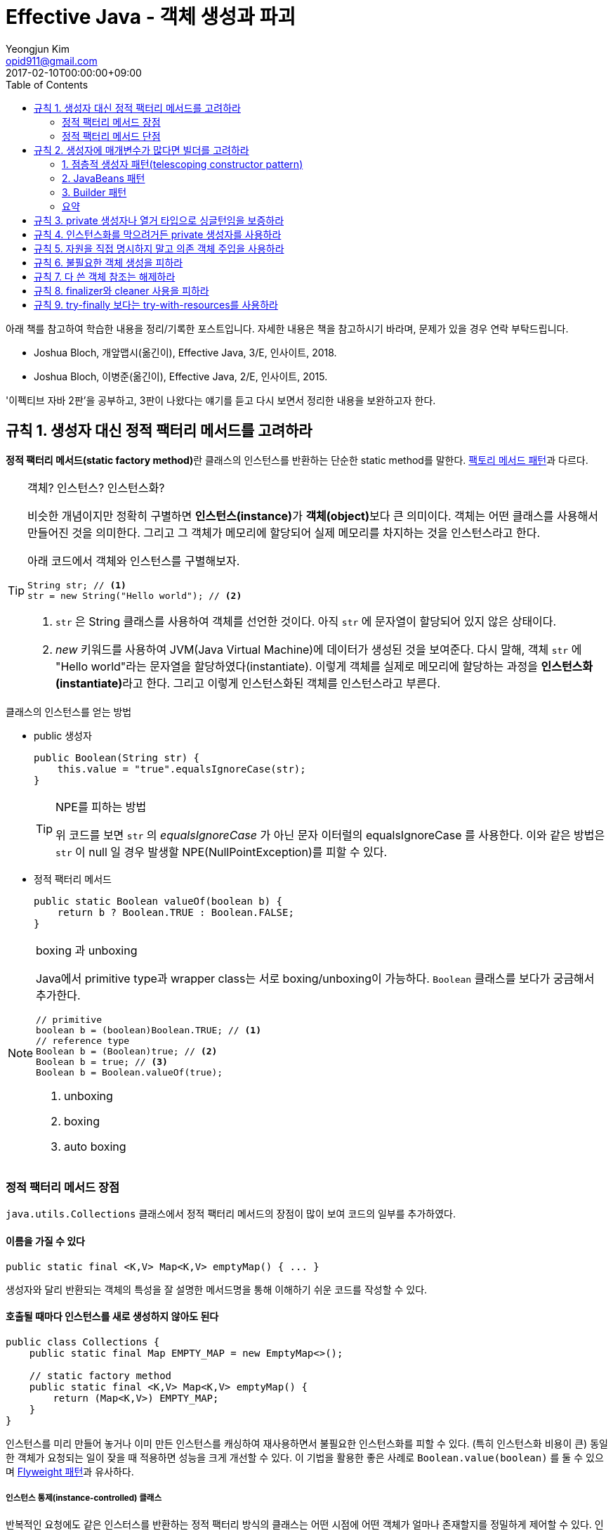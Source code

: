 = Effective Java - 객체 생성과 파괴
Yeongjun Kim <opid911@gmail.com>
:revdate: 2017-02-10T00:00:00+09:00
:page-tags: java, effective-java 
:toc: left

[NOTE]
****
아래 책를 참고하여 학습한 내용을 정리/기록한 포스트입니다. 자세한 내용은 책을 참고하시기 바라며, 문제가 있을 경우 연락 부탁드립니다.

- Joshua Bloch, 개앞맵시(옮긴이), Effective Java, 3/E, 인사이트, 2018.
- Joshua Bloch, 이병준(옮긴이), Effective Java, 2/E, 인사이트, 2015.
****

'이펙티브 자바 2판'을 공부하고, 3판이 나왔다는 얘기를 듣고 다시 보면서 정리한 내용을 보완하고자 한다.

[#item01]
== 규칙 1. 생성자 대신 정적 팩터리 메서드를 고려하라
:source-enumset: http://hg.openjdk.java.net/jdk8u/jdk8u/jdk/file/7d1d5f4d019a/src/share/classes/java/util/EnumSet.java#l109
:dp-factory-method: https://wickso.me/java/design-pattern/factory-method-pattern
:dp-flyweight: https://wickso.me/java/design-pattern/flyweight-pattern
:item3: https://wickso.me/java/effective-java/03
:item4: https://wickso.me/java/effective-java/01-09#03
:item17: https://wickso.me/java/effective-java/01-09#03
:item20: https://wickso.me/java/effective-java/01-09#enum
:item34: https://wickso.me/java/effective-java/01-09#enum

**정적 팩터리 메서드(static factory method)**란 클래스의 인스턴스를 반환하는 단순한 static method를 말한다. {dp-factory-method}[팩토리 메서드 패턴]과 다르다.

[TIP]
.객체? 인스턴스? 인스턴스화?
====
비슷한 개념이지만 정확히 구별하면 **인스턴스(instance)**가 **객체(object)**보다 큰 의미이다. 
객체는 어떤 클래스를 사용해서 만들어진 것을 의미한다.
그리고 그 객체가 메모리에 할당되어 실제 메모리를 차지하는 것을 인스턴스라고 한다.  

아래 코드에서 객체와 인스턴스를 구별해보자.

[source, java]
----
String str; // <1>
str = new String("Hello world"); // <2>
----
<1> `str` 은 String 클래스를 사용하여 객체를 선언한 것이다. 아직 `str` 에 문자열이 할당되어 있지 않은 상태이다. 
<2> _new_ 키워드를 사용하여 JVM(Java Virtual Machine)에 데이터가 생성된 것을 보여준다. 
다시 말해, 객체 `str` 에 "Hello world"라는 문자열을 할당하였다(instantiate).
이렇게 객체를 실제로 메모리에 할당하는 과정을 **인스턴스화(instantiate)**라고 한다.
그리고 이렇게 인스턴스화된 객체를 인스턴스라고 부른다.
====


.클래스의 인스턴스를 얻는 방법
* public 생성자
+
[source, java]
----
public Boolean(String str) {
    this.value = "true".equalsIgnoreCase(str); 
}
----
+
[TIP]
.NPE를 피하는 방법
====
위 코드를 보면 `str` 의 _equalsIgnoreCase_ 가 아닌 문자 이터럴의 equalsIgnoreCase 를 사용한다.
이와 같은 방법은 `str` 이 null 일 경우 발생할 NPE(NullPointException)를 피할 수 있다.
====
* 정적 팩터리 메서드
+
[source, java]
----
public static Boolean valueOf(boolean b) {
    return b ? Boolean.TRUE : Boolean.FALSE;
}
----

[NOTE]
.boxing 과 unboxing
====
Java에서 primitive type과 wrapper class는 서로 boxing/unboxing이 가능하다. [.line-through gray]#`Boolean` 클래스를 보다가 궁금해서 추가한다.#
[source, java]
----
// primitive
boolean b = (boolean)Boolean.TRUE; // <1>
// reference type
Boolean b = (Boolean)true; // <2>
Boolean b = true; // <3>
Boolean b = Boolean.valueOf(true);
----
<1> unboxing
<2> boxing
<3> auto boxing
====

[#advantage-of-static-factory-method]
=== 정적 팩터리 메서드 장점

`java.utils.Collections` 클래스에서 정적 팩터리 메서드의 장점이 많이 보여 코드의 일부를 추가하였다.

==== 이름을 가질 수 있다

[source, java]
----
public static final <K,V> Map<K,V> emptyMap() { ... }
----

생성자와 달리 반환되는 객체의 특성을 잘 설명한 메서드명을 통해 이해하기 쉬운 코드를 작성할 수 있다.

==== 호출될 때마다 인스턴스를 새로 생성하지 않아도 된다

[source, java]
----
public class Collections {
    public static final Map EMPTY_MAP = new EmptyMap<>();

    // static factory method
    public static final <K,V> Map<K,V> emptyMap() {
        return (Map<K,V>) EMPTY_MAP;
    }
}
----

인스턴스를 미리 만들어 놓거나 이미 만든 인스턴스를 캐싱하여 재사용하면서 불필요한 인스턴스화를 피할 수 있다. 
(특히 인스턴스화 비용이 큰) 동일한 객체가 요청되는 일이 잦을 때 적용하면 성능을 크게 개선할 수 있다.
이 기법을 활용한 좋은 사례로 `Boolean.value(boolean)` 를 둘 수 있으며 {dp-flyweight}[Flyweight 패턴]과 유사하다. 

===== 인스턴스 통제(instance-controlled) 클래스
반복적인 요청에도 같은 인스터스를 반환하는 정적 팩터리 방식의 클래스는 어떤 시점에 어떤 객체가 얼마나 존재할지를 정밀하게 제어할 수 있다. 
인스턴스 통제는 플라이웨이트 패턴의 근간이 되며, enum은 인스턴스가 하나만 만들어짐을 보장한다.
이런 클래스를 _인스턴스 통제 클래스_ 라고 부른다. 인스턴스를 통제하는 이유는 아래와 같다.

* {item3}[Singleton pattern] 적용 가능
* {item4}[Non-instantiable class] 생성 가능
+
[source, java]
.Example. Utility class
----
public class UtilityClass {
    private UtilityClass() { throw new AssertionError(); }
}
----
* {item17}[Immutable Class]
+
[source, java,highlight=1;3-7;!]
----
public class Complex {
    private final double re;
    private final double im;

    private Complex(double re, double im) {
        this.re = re;
        this.im = im;
    }

    public static Complex valueOf(double re, double im) {
        return new Complex(re, im);
    }
}
----
** {item34}[enum]이 이 기법을 사용
** `equals()` 대신 `==` 연산자 사용 가능

==== 자신의 인스턴스만 반환하는 생성자와는 달리, 서브타입 객체도 반환 가능하다

이러한 유연성을 응용하면 구현 세부사항을 감출 수 있으므로 아주 간결한 API가 가능하다. 
{item20}[인터페이스 기반 프레임워크(interface-based framework)] 구현에 핵심 기술로, 이 프레임워크에서 인터페이스는 정적 팩터리 메서드의 반환값 자료형으로 이용된다.

[source, java]
----
public class Collections {
    public static final Map EMPTY_MAP = new EmptyMap<>();

    public static final <K,V> Map<K,V> emptyMap() {
        return (Map<K,V>) EMPTY_MAP;
    }

    private static class EmptyMap<K,V> extends AbstractMap<K,V> implements Serializable { ... }
}
----

==== 입력 매개변수에 따라 매번 다른 클래스의 객체를 반환할 수 있다

[source, java]
.{source-enumset}[java.util.EnumSet] of OpenJDK
----
public static <E extends Enum<E>> EnumSet<E> noneOf(Class<E> elementType) {
    Enum<?>[] universe = getUniverse(elementType);
    if (universe == null)
        throw new ClassCastException(elementType + " not an enum");

    if (universe.length <= 64)
        return new RegularEnumSet<>(elementType, universe);
    else
        return new JumboEnumSet<>(elementType, universe);
}
----

`EnumSet` 클래스를 보면 원소의 수에 따라 두 가지 하위 클래스 중 하나의 인스턴스를 반환한다.
사용자는 어떤 것이 반환되던지 알 필요가 없으며, 단지 `EnumSet` 의 하위 클래스를 반환해주기만 하면 된다.

==== 정적 팩터리 메서드를 작성하는 시점에는 반환할 객체의 클래스가 존재하지 않아도 된다


==== 제네릭 클래스의 인스턴스를 생성하는 코드를 간결하게 해준다.

정적 팩토리 메서드를 사용하면 컴파일러가 타입 추론(type inference)으로 제네릭 클래스의 인스턴스화를 간결하게 해준다.

[source, java]
----
// before
Map<String, List<String>> m = new HashMap<String, List<String>>();

// after: >= 1.6
Map<String, List<String>> m = HahsMap.newInstance();

public static <K, V> HashMap<K, V> newInstance() {
    return new HashMap<K, V>();
}
----

하지만, jdk7에서 제공된 다이아몬드 연산자를 사용하면 아래와 작성할 수 있다. 

[source, java]
----
Map<String, List<String>> m = new HashMap<>();
----

[.line-through gray]#더이상 장점이라 할 수 없으므로 3판에서는 이 내용이 제거된 것 같다.#

[#disadvantage-of-static-factory-method]
=== 정적 팩터리 메서드 단점

1. Static factory method만 있는 클래스는 public이나 protected로 선언된 클래스가 없으므로 하위 클래스를 만들 수 없다.

   [source, java]
----
	public class Collections {
		Collections() {}
	}

	// inheritance
	public class CustomCollections extends Collections {
		public CustomCollections() {
			super(); // 불가능
		}
	}
	----

   그러므로, [Composition](#item16)을 사용한다.

	[source, java]
----
	// composition
	public class CustomCollections {
		private Collections collections;
	}
	----

	- 상속을 사용하는 경우: `is-a` 관계
	- 컴포지션을 사용하는 경우: `has-a` 관계

2. 다른 Static factory method와 쉽게 구별할 수 없다.

	API 문서에 메서드와 생성자가 분리되어 있지만, static 팩토리 메서드는 다른 메서드와 섞여 잘 구분되지 않는다. 그래서 컨벤션을 정하여 보다 구별하기 쉽게 한다.

	- `valueOf`: 자신의 매개변수와 같은 값을 갖는 인스턴스를 반환
	- `of`: `valueOf` 줄인 형태, [*EnumSet*](#item32)에서 사용
	- `getInstance`: 매개변수에 맞는 인스턴스 반환, 싱글톤인 경우 하나의 인스턴스 반환
	- `newInstance`: 새로운 인스턴스 반환
	- `get`*Type*: `getInstance`와 유사하나 팩토리 메서드가 다른 클래스에 있을 때 사용. 여기서 *Type*은 팩토리 메서드에서 반환되는 객체의 타입을 나타낸다.
	- `new`*Type*: `get`*Type*와 같음(?)

[#item02]
== 규칙 2. 생성자에 매개변수가 많다면 빌더를 고려하라

생성자에 선택적 인자가 많을 때 객체를 생성하는 방법 세 가지를 보자.

==== 1. 점층적 생성자 패턴(telescoping constructor pattern)

*Bad Practice 👎*

* 이 방법은 필수 인자만 받는 생성자를 하나 정의하고, 선택적 인자를 받는 생성자를 추가하는 것이다.
* 객체를 생성할 때는 설정하려는 인자 갯수에 맞는 생성자를 골라 호출한다.

===== 문제점

- 설정할 필요가 없는 필드에도 인자를 전달해야 해야 한다.
- 인자 수가 늘어날수록 가독성이 떨어진다.

*Code*

[source, java]
----
public class Person {
	private final String name; // 필수
	private final int age; // 필수
	private final String mail;
	private final String city;
	private final String state;

	public Person(String name, int age) {
		this(name, age, "");
	}

	public Person(String name, int age, String mail) {
		this(name, age, mail, "");
	}

	public Person(String name, int age, String mail, String city) {
		this(name, age, mail, city, "");
	}

	public Person(String name, int age, String mail, String city, String state) {
		this.name = name;
		this.age = age;
		this.mail = mail;
		this.city = city;
		this.state = state;
	}
}
----

*Usage*

[source, java]
----
Person me = new Person("yeongjun.kim", "27");
Person me = new Person("yeongjun.kim", "27", "opid911@gmail.com");
----


==== 2. JavaBeans 패턴

> *Bad Practice 👎*

- 인자 없는 생성자를 호출하여 객체를 만들고, setter로 값 설정하는 방법.
- 객체 생성도 쉽고, 가독성도 좋다.

**문제점**

- 1회의 함수 호출로 객체 생성을 끝낼 수 없으므로, 객체 일관성이 일시작으로 깨질 수 있다.
- 변경 불가능 클래스를 만들 수 없다. 해결하기 위해서 추가 구현할 코드가 많아진다.

*Code*

[source, java]
----
@Setter
public class Person {
	private String name;
	private int age;
	private String mail;
	private String city;
	private String state;

	public Person() {}
}
----

*Usage*

[source, java]
----
Person me = new Person();
me.setName("yeongjun.kim");
me.setAge(27);
----


==== 3. Builder 패턴

{dp-builder}[Builder 패턴]

> ***Good Practice 👍***

- 필수 인자들을 생성자(또는 정적 팩터리 메서드)에 전달하여 빌더 객체를 만들고, 선택적 인자들을 추가한 뒤, 마지막에 `build()`를 호출하여 Immutable 객체를 만드는 방법.

	*Code*

	[source, java]
----
	public class Person {
		private final String name;
		private final int age;
		private final String mail;
		private final String city;
		private final String state;

		// 빌더 객체
		public static class Builder {
			// 필수 인자
			private final String name;
			private final String age;
			// 선택적 인자 - 기본값으로 초기화
			private final String mail = "";
			private final String city = "";
			private final String state = "";

			public Builder(String of, int age) {
				this.name = name;
				this.age = age;
			}

			public Builder mail(String mail) {
				this.mail = mail;
				return this;
			}

			public Builder city(String city) {
				this.city = city;
				return this;
			}

			public Builder state(String state) {
				this.state = state;
				return this;
			}

			public Person build() {
				return new Person(this);
			}
		}

		private Person(Builder builder) {
			this.name = name;
			this.age = age;
			this.mail = mail;
			this.city = city;
			this.state = state;
		}
	}
	----

	*Usage*

	[source, java]
----
	Person me = Person.Builder("yeongjun.kim", 27)
		.mail("opid911@gmail.com")
		.build();
	----

- 빌더 클래스(*Builder*)는 빌더가 만드는 객체 클래스(*Person*)의 정적 맴버 클래스로 정의한다([규칙 22](#item22)).

	[source, java]
----
	public class Person {
		public static class Builder {
			...
		}
	}
	----

- 불변식을 적용할 수 있으며, build()에서 불변식이 위반되었는지 검사할 수 있다.

	[source, java]
----
	public class Person {
		public static class Builder {
			...
			public Person build() {
				Person result = new Person(this);
				if(/* result의 값 검사 */) {
					throw new IllegalStateException(/* 위반 원인 */);
				}
				return result;
			}
		}
	}
	----

	- 빌더 객체에서 실제 객체로 인자가 복사된 다음에 불변식들을 검사할 수 있다는 것, 그리고 그 불변식을 빌더 객체의 필드가 아니라 실제 객체의 필드를 두고 검사할 수 있다는 것은 중요하다([규칙 39](#item39)).
	- 불변식을 위반한 경우, *build()*는 *IllegalStateException*을 던져야 한다([규칙 60](#item60)).
	- 예외 객체를 살펴보면 어떤 불변식을 위반했는지 알아낼 수도 있어야 한다([규칙 63](#item63)).

	*cf. 불변식을 강제하는 방법*

	- 불변식이 적용될 값 전부를 인자로 받는 setter를 정의하는 방법.
	- setter는 불변식이 만족하지 않으면 *IllegalArgumentException*을 던짐.
	- build()가 호출되기 전에 불변식을 깨뜨리는 인자가 전달되었다는 것을 신속하게 알 수 있는 장점.

	[source, java]
----
	public class Person {
		...

		public static class Builder {

			public Builder setNameAndAge(String name, int ate) {
				if(name == null) {
					throw new IllegalArgumentException();
				}
				return this;
			}

			...

			public Person build() {
				return new Person(this);
			}
		}
		...
	}
	----

- 메서드마다 하나씩, 필요한 만큼 varargs 인자를 받을 수 있다.

	[source, java]
----
	public class Person {
		public static class Builder {
			public Builder names(String... names) {
				this.names = names;
				return this;
			}

			public Builder foramily(String... names) {
				this.farther = names[0];
				this.marther = names[1];
				return this;
			}
		}
		...
	}
	----

- 유연하다. (e.g. 객체가 만들어질 때마다 자동적으로 증가하는 일련번호 같은 것을 채울 수 있다)
- 인자가 설정된 빌더는 훌륭한 [Abstract Factory][dp-abstract-factory]다. JDK1.5 이상을 사용하는 경우, 제네릭 자료형 하나면 어떤 자료형의 객체를 만드는 빌더냐의 관계 없이 모든 빌더에 적용할 수 있다.

	[source, java]
----
	public interface Builder<T> {
		public T build();
	}
	----

	[source, java]
----
	public class Person {
		public static class Builder implements Builder<Person> {
			...
			public Person build() {
				return new Person(this);
			}
		}
	}
	----

	**e.g.** *Code at package `java.util.stream`*

	[source, java]
----
	Stream.builder().add(1).add(2).add(3).build();
	----

- 빌더 객체를 인자로 받는 메서드는 보통 *한정적 와일드카드 자료형~bounded wildcard type~*을 통해 인자의 자료형을 제한한다([규칙 28](#items28)).

	[source, java]
----
	Tree buildTree(Builder<? extends Node> nodeBuilder) {...}
	----

- 자바가 제공하는 추상적 팩토리로는 Class 객체가 있으며, 이 객체의 *newInstance()* 가 build 메서드 구실을 한다.

	**하지만,** newInstance()는 항상 무인자 생성자를 호출하려 하는데, 문제는 그런 생성자가 없을 수도 있다는 것. TO-DO

**문제점**

- 빌더 객체를 만드는 오버헤드가 문제가 될 수 있다(성능이 중요한 상황). 그러니 인자 갯수가 통제할 수 없을 정도로 많아지만 빌더 패턴을 적용하자.

#### 요약

빌더 패턴은 인자가 많은 생성자나 정적 팩터리가 필요한 클래스를 설계할 때, 특시 대부분의 인자가 선택적 인자인 상황에 유용하다.

**cf.** *Code with [Lombok](https://projectlombok.org/features/Builder.html)* - 정적 팩터리 메서드로 구현

[source, java]
----
@Value // immutable(private, final 적용)
@Builder
public class Person {
	String name;
	int age;
	String mail;
	String city;
	String state;
}
----

[#item3]
== 규칙 3. private 생성자나 열거 타입으로 싱글턴임을 보증하라

[#item4]
== 규칙 4. 인스턴스화를 막으려거든 private 생성자를 사용하라

[#item5]
== 규칙 5. 자원을 직접 명시하지 말고 의존 객체 주입을 사용하라

[#item6]
== 규칙 6. 불필요한 객체 생성을 피하라

[#item7]
== 규칙 7. 다 쓴 객체 참조는 해제하라

[#item8]
== 규칙 8. finalizer와 cleaner 사용을 피하라

[#item9]
== 규칙 9. try-finally 보다는 try-with-resources를 사용하라

